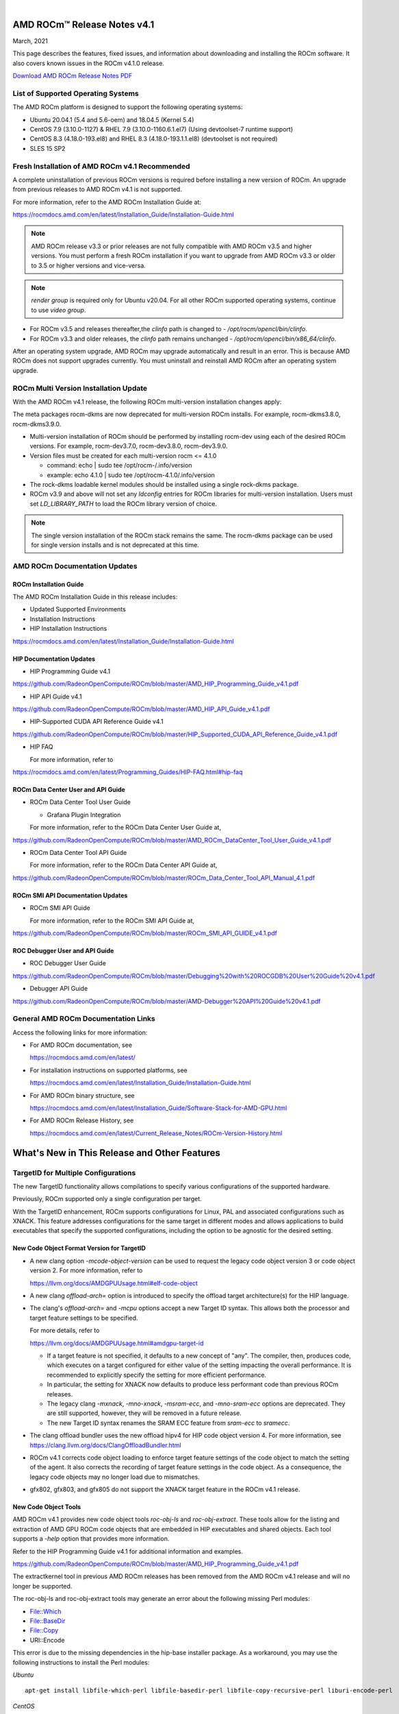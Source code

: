 .. image:: /Current_Release_Notes/amdblack.jpg
|

================================
AMD ROCm™ Release Notes v4.1
================================
March, 2021

This page describes the features, fixed issues, and information about downloading and installing the ROCm software. It also covers known issues in the ROCm v4.1.0 release.

`Download AMD ROCm Release Notes PDF <https://github.com/RadeonOpenCompute/ROCm>`__


List of Supported Operating Systems
-----------------------------------

The AMD ROCm platform is designed to support the following operating systems:

-  Ubuntu 20.04.1 (5.4 and 5.6-oem) and 18.04.5 (Kernel 5.4)

-  CentOS 7.9 (3.10.0-1127) & RHEL 7.9 (3.10.0-1160.6.1.el7) (Using
   devtoolset-7 runtime support)
   
-  CentOS 8.3 (4.18.0-193.el8) and RHEL 8.3 (4.18.0-193.1.1.el8)
   (devtoolset is not required)
   
-  SLES 15 SP2



Fresh Installation of AMD ROCm v4.1 Recommended
-----------------------------------------------

A complete uninstallation of previous ROCm versions is required before installing a new version of ROCm. An upgrade from previous releases to
AMD ROCm v4.1 is not supported. 

For more information, refer to the AMD ROCm Installation Guide at:

https://rocmdocs.amd.com/en/latest/Installation_Guide/Installation-Guide.html

.. note::

   AMD ROCm release v3.3 or prior releases are not fully compatible with AMD ROCm v3.5 and higher versions. You must perform a fresh ROCm installation if you want to upgrade from AMD ROCm v3.3 or older to 3.5 or higher versions and vice-versa.
   
.. note::

   *render group* is required only for Ubuntu v20.04. For all other ROCm supported operating systems, continue to use *video group*.
   

-  For ROCm v3.5 and releases thereafter,the *clinfo* path is changed to
   - */opt/rocm/opencl/bin/clinfo*.

-  For ROCm v3.3 and older releases, the *clinfo* path remains unchanged
   - */opt/rocm/opencl/bin/x86_64/clinfo*.
   
   
.. note::

After an operating system upgrade, AMD ROCm may upgrade automatically and result in an error. This is because AMD ROCm does not support upgrades currently. You must uninstall and reinstall AMD ROCm after an operating system upgrade.

   
ROCm Multi Version Installation Update
---------------------------------------

With the AMD ROCm v4.1 release, the following ROCm multi-version installation changes apply:

The meta packages rocm-dkms are now deprecated for multi-version ROCm installs. For example, rocm-dkms3.8.0, rocm-dkms3.9.0.

-   Multi-version installation of ROCm should be performed by installing rocm-dev using each of the desired ROCm versions. For example, rocm-dev3.7.0, rocm-dev3.8.0, rocm-dev3.9.0.

-  Version files must be created for each multi-version rocm <= 4.1.0

   -  command: echo \| sudo tee /opt/rocm-/.info/version

   -  example: echo 4.1.0 \| sudo tee /opt/rocm-4.1.0/.info/version

-  The rock-dkms loadable kernel modules should be installed using a single rock-dkms package.

- ROCm v3.9 and above will not set any *ldconfig* entries for ROCm libraries for multi-version installation.  Users must set *LD_LIBRARY_PATH* to load the ROCm library version of choice.

.. note::

   The single version installation of the ROCm stack remains the same. The rocm-dkms package can be used for single version installs and is not deprecated at this time.



AMD ROCm Documentation Updates
-----------------------------------

ROCm Installation Guide
===========================

The AMD ROCm Installation Guide in this release includes:

-  Updated Supported Environments

-  Installation Instructions

-  HIP Installation Instructions


https://rocmdocs.amd.com/en/latest/Installation_Guide/Installation-Guide.html


HIP Documentation Updates
===========================

-  HIP Programming Guide v4.1

https://github.com/RadeonOpenCompute/ROCm/blob/master/AMD_HIP_Programming_Guide_v4.1.pdf

-  HIP API Guide v4.1

https://github.com/RadeonOpenCompute/ROCm/blob/master/AMD_HIP_API_Guide_v4.1.pdf

-  HIP-Supported CUDA API Reference Guide v4.1

https://github.com/RadeonOpenCompute/ROCm/blob/master/HIP_Supported_CUDA_API_Reference_Guide_v4.1.pdf

-  HIP FAQ

   For more information, refer to

https://rocmdocs.amd.com/en/latest/Programming_Guides/HIP-FAQ.html#hip-faq


ROCm Data Center User and API Guide
====================================

-  ROCm Data Center Tool User Guide

   -  Grafana Plugin Integration

   For more information, refer to the ROCm Data Center User Guide at,

https://github.com/RadeonOpenCompute/ROCm/blob/master/AMD_ROCm_DataCenter_Tool_User_Guide_v4.1.pdf

-  ROCm Data Center Tool API Guide

   For more information, refer to the ROCm Data Center API Guide at,

https://github.com/RadeonOpenCompute/ROCm/blob/master/ROCm_Data_Center_Tool_API_Manual_4.1.pdf
   
   
ROCm SMI API Documentation Updates
===================================
   
-  ROCm SMI API Guide

   For more information, refer to the ROCm SMI API Guide at,

https://github.com/RadeonOpenCompute/ROCm/blob/master/ROCm_SMI_API_GUIDE_v4.1.pdf
   

ROC Debugger User and API Guide 
===================================

- ROC Debugger User Guide 

https://github.com/RadeonOpenCompute/ROCm/blob/master/Debugging%20with%20ROCGDB%20User%20Guide%20v4.1.pdf
  

- Debugger API Guide 

https://github.com/RadeonOpenCompute/ROCm/blob/master/AMD-Debugger%20API%20Guide%20v4.1.pdf



General AMD ROCm Documentation Links
------------------------------------

Access the following links for more information:

-  For AMD ROCm documentation, see

   https://rocmdocs.amd.com/en/latest/

-  For installation instructions on supported platforms, see

   https://rocmdocs.amd.com/en/latest/Installation_Guide/Installation-Guide.html

-  For AMD ROCm binary structure, see

   https://rocmdocs.amd.com/en/latest/Installation_Guide/Software-Stack-for-AMD-GPU.html

-  For AMD ROCm Release History, see

   https://rocmdocs.amd.com/en/latest/Current_Release_Notes/ROCm-Version-History.html
   
   


==============================================
What's New in This Release and Other Features
==============================================

TargetID for Multiple Configurations
--------------------------------------

The new TargetID functionality allows compilations to specify various configurations of the supported hardware.

Previously, ROCm supported only a single configuration per target.

With the TargetID enhancement, ROCm supports configurations for Linux, PAL and associated configurations such as XNACK. This feature addresses
configurations for the same target in different modes and allows applications to build executables that specify the supported
configurations, including the option to be agnostic for the desired setting.


New Code Object Format Version for TargetID
============================================

-  A new clang option *-mcode-object-version* can be used to request the legacy code object version 3 or code object version 2.    For more information, refer to

   https://llvm.org/docs/AMDGPUUsage.html#elf-code-object

-  A new clang *offload-arch=* option is introduced to specify the offload target architecture(s) for the HIP language.

-  The clang's *offload-arch=* and *-mcpu* options accept a new Target ID syntax. This allows both the processor and target      feature settings to be specified. 
   
   For more details, refer to

   https://llvm.org/docs/AMDGPUUsage.html#amdgpu-target-id

   -  If a target feature is not specified, it defaults to a new concept of "any". The compiler, then, produces code, which executes on a target configured for           either value of the setting impacting the overall performance. It is recommended to explicitly specify the setting for more efficient performance.

   -  In particular, the setting for XNACK now defaults to produce less performant code than previous ROCm releases.

   -  The legacy clang *-mxnack*, *-mno-xnack*, *-msram-ecc*, and *-mno-sram-ecc* options are deprecated. They are still supported, however, they will be removed in       a future release.

   -  The new Target ID syntax renames the SRAM ECC feature from *sram-ecc* to *sramecc*.

-  The clang offload bundler uses the new offload hipv4 for HIP code object version 4. For more information, see
   https://clang.llvm.org/docs/ClangOffloadBundler.html

-  ROCm v4.1 corrects code object loading to enforce target feature settings of the code object to match the setting of the agent. It
   also corrects the recording of target feature settings in the code object. As a consequence, the legacy code objects may no longer load
   due to mismatches.

-  gfx802, gfx803, and gfx805 do not support the XNACK target feature in the ROCm v4.1 release.


New Code Object Tools
======================

AMD ROCm v4.1 provides new code object tools *roc-obj-ls* and *roc-obj-extract*. These tools allow for the listing and extraction of
AMD GPU ROCm code objects that are embedded in HIP executables and shared objects. Each tool supports a *-help* option that provides more
information.

Refer to the HIP Programming Guide v4.1 for additional information and examples.

https://github.com/RadeonOpenCompute/ROCm/blob/master/AMD_HIP_Programming_Guide_v4.1.pdf

.. note::

The extractkernel tool in previous AMD ROCm releases has been removed from the AMD ROCm v4.1 release and will no longer be supported.

.. note::

The roc-obj-ls and roc-obj-extract tools may generate an error about the following missing Perl modules:

-  File::Which
-  File::BaseDir
-  File::Copy
-  URI::Encode

This error is due to the missing dependencies in the hip-base installer package. As a workaround, you may use the following instructions to
install the Perl modules:

*Ubuntu*

::

    apt-get install libfile-which-perl libfile-basedir-perl libfile-copy-recursive-perl liburi-encode-perl

*CentOS*

::

     yum install â€œ perl(File::Which) perl(File::BaseDir) perl(File::Copy) perl(URI::Encode)


ROCm Data Center Tool
---------------------

Grafana Integration
====================

The ROCm Data Center (RDC) Tool is enhanced with the Grafana plugin. Grafana is a common monitoring stack used for storing and visualizing
time series data. Prometheus acts as the storage backend, and Grafana is used as the interface for analysis and visualization. Grafana has a
plethora of visualization options and can be integrated with Prometheus for the ROCm Data Center (RDC) dashboard.

For more information about Grafana integration and installation, refer to the ROCm Data Center Tool User guide at:

https://github.com/RadeonOpenCompute/ROCm/blob/master/AMD_ROCm_DataCenter_Tool_User_Guide_v4.1.pdf


ROCm Math and Communication Libraries
-------------------------------------

rocSPARSE
===========

rocSPARSE extends support for:

-  gebsrmm
-  gebsrmv
-  gebsrsv
-  coo2dense and dense2coo
-  generic API including axpby, gather, scatter, rot, spvv, spmv, spgemm, sparsetodense, densetosparse
-  mixed indexing types in matrix formats

For more information, see

https://rocsparse.readthedocs.io/en/latest/

rocSOLVER
===========

rocSOLVER extends support for:

-  Eigensolver routines for symmetric/hermitian matrices:

   -  STERF, STEQR

-  Linear solvers for general non-square systems:

   -  GELS (API added with batched and strided_batched versions. Only the overdetermined non-transpose case is implemented in this
      release. Other cases will return rocblas_status_not_implemented status for now.)

-  Extended test coverage for functions returning information

-  Changelog file

-  Tridiagonalization routines for symmetric and hermitian matrices:

   -  LATRD
   -  SYTD2, SYTRD (with batched and strided_batched versions)
   -  HETD2, HETRD (with batched and strided_batched versions)

-  Sample code and unit test for unified memory model/Heterogeneous Memory Management (HMM)

For more information, see

https://rocsolver.readthedocs.io/en/latest/

hipCUB
=========

The new iterator DiscardOutputIterator in hipCUB represents a special kind of pointer that ignores values written to it upon dereference. It
is useful for ignoring the output of certain algorithms without wasting memory capacity or bandwidth. DiscardOutputIterator may also be used to
count the size of an algorithm's output, which was not known previously.

For more information, see

https://hipcub.readthedocs.io/en/latest/


HIP Enhancements
----------------

Support for hipEventDisableTiming Flag
=======================================

HIP now supports the hipEventDisableTiming flag for hipEventCreateWithFlags. Note, events created with this flag do not
record profiling data and provide optimal performance when used for synchronization.

Cooperative Group Functions
===============================

Cooperative Groups defines, synchronizes, and communicates between groups of threads and blocks for efficiency and ease of management. HIP
now supports the following kernel language Cooperative Groups types and functions:



.. image:: images/CG1.PNG
.. image:: images/CG2.PNG
.. image:: images/CG3.PNG
   



Support for Extern Shared Declarations
========================================

Previously, it was required to declare dynamic shared memory using the HIP_DYNAMIC_SHARED macro for accuracy as using static shared memory in
the same kernel could result in overlapping memory ranges and data-races. Now, the HIP-Clang compiler provides support for extern
shared declarations, and the HIP_DYNAMIC_SHARED option is no longer required.

You may use the standard extern definition:

::

   extern __shared__ type var[];


OpenMP Enhancements and Fixes
-----------------------------

This release includes the following OpenMP changes:

-  Usability Enhancements
-  Fixes to Internal Clang Math Headers
-  OpenMP Defect Fixes

Usability Enhancements
========================

-  OMPD updates for flang
-  To support OpenMP debugging, the selected OpenMP runtime sources are
   included in lib-debug/src/openmp. The ROCgdb debugger will find these
   automatically.
-  Threadsafe hsa plugin for libomptarget
-  Support multiple devices with malloc and hostrpc
-  Improve hostrpc version check
-  Add max reduction offload feature to flang
-  Integration of changes to support HPC Toolkit
-  Support for fprintf
-  Initial support for GPU malloc and Free. The internal (device rtl) is
   required for GPU malloc and Free for nested parallelism.
   GPU malloc and Free are now replaced, which improves the device
   memory footprint.
-  Increase detail of debug printing controlled by
   LIBOMPTARGET_KERNEL_TRACE environment variable
-  Add support for -gpubnames in Flang Driver
-  Increase detail of debug printing controlled by
   LIBOMPTARGET_KERNEL_TRACE environment variable
-  Add support for -gpubnames in Flang Driver

Fixes to Internal Clang Math Headers
=========================================

This release includes a set of changes applied to Clang internal headers
to support OpenMP C, C++, FORTRAN, and HIP C. This establishes
consistency between NVPTX and AMDGCN offloading, and OpenMP, HIP, and
CUDA. OpenMP uses function variants and header overlays to define device
versions of functions. This causes Clang LLVM IR codegen to mangle names
of variants in both the definition and callsites of functions defined in
the internal Clang headers. The changes apply to headers found in the
installation subdirectory lib/clang/11.0.0/include.

The changes also temporarily eliminate the use of the libm bitcode
libraries for C and C++. Although math functions are now defined with
internal clang headers, a bitcode library of the C functions defined in
the headers is still built for the FORTRAN toolchain linking. This is
because FORTRAN cannot use C math headers. This bitcode library is
installed in lib/libdevice/libm-.bc. The source build of the bitcode
library is implemented with the aomp-extras repository and the
component-built script build_extras.sh.

OpenMP Defect Fixes
=======================
The following OpenMP defects are fixed in this release:

-  Openmpi configuration issue with real16.
-  [flang] The AOMP 11.7-1 Fortran compiler claims to support the
   -isystem flag, but ignores it.
-  [flang] producing internal compiler error when the character is used
   with KIND.
-  [flang] openmp map clause on complex allocatable expressions !$omp
   target data map( chunk%tiles(1)%field%density0).
-  Add a fatal error if missing -Xopenmp-target or -march options when
   -fopenmp-targets is specified. However, this requirement is not
   applicable for offloading to the host when there is only a single
   target and that target is the host.
-  Openmp error message output for no_rocm_device_lib was asserting.
-  Linkage on constant per-kernel symbols from external to
   weaklinkageonly to prevent duplicate symbols when building kokkos.
-  Add environment variables ROCM_LLD_ARGS ROCM_LINK_ARGS
   ROCM_SELECT_ARGS to test driver options without compiler rebuild.
-  Fix problems with device math functions being ambiguous, especially
   the pow function.ix aompcc to accept file type cxx.
-  Fix a latent race between host runtime and devicertl.

MIOpen Tensile Integration
--------------------------

MIOpenTensile provides host-callable interfaces to the Tensile library
and supports the HIP programming model. You may use the Tensile feature
in the HIP backend by setting the building environment variable value to
ON.

::

   MIOPEN_USE_MIOPENTENSILE=ON

MIOpenTensile is an open-source collaboration tool where external
entities can submit source pull requests (PRs) for updates.
MIOpenTensile maintainers review and approve the PRs using standard
open-source practices.

For more information about the sources and build system, see

https://github.com/ROCmSoftwarePlatform/MIOpenTensile




Known Issues
--------------

The following are the known issues in this release.

Upgrade to AMD ROCm v4.1 Not Supported
==========================================

An upgrade from previous releases to AMD ROCm v4.1 is not supported. A complete uninstallation of previous ROCm versions is required before
installing a new version of ROCm.

Performance Impact for Kernel Launch Bound Attribute
=========================================================

Kernels without the **launch_bounds** attribute assume the default maximum threads per block value. In the previous ROCm release, this
value was 256. In the ROCm v4.1 release, it is changed to 1024. The objective of this change ensures the actual threads per block value used
to launch a kernel, by default, are always within the launch bounds, thus, establishing the correctness of HIP programs.

**NOTE**: Using the above-mentioned approach may incur performance degradation in certain cases. Users must add a minimum launch bound to
each kernel, which covers all possible threads per block values used to launch that kernel for correctness and performance.

The recommended workaround to recover the performance is to add *“gpu-max-threads-per-block=256* to the compilation options for HIP
programs.

Issue with Passing a Subset of GPUs in a Multi-GPU System
============================================================

ROCm support for passing individual GPUs via the docker *--device* flag in a Docker run command has a known issue when passing a subset of GPUs in
a multi-GPU system. The command runs without any warning or error notification. However, all GPU executable run outputs are randomly
corrupted.

Using GPU targeting via the Docker command is not recommended for users of ROCm 4.1. There is no workaround for this issue currently.

Performance Impact for LDS-Bound Kernels
============================================

The compiler in ROCm v4.1 generates LDS load and stores instructions that incorrectly assume equal performance between aligned and misaligned
accesses. While this does not impact code correctness, it may result in sub-optimal performance.

This issue is under investigation, and there is no known workaround at this time.

Deprecations
---------------

This section describes deprecations and removals in AMD ROCm.

Compiler Generated Code Object Version 2 Deprecation
======================================================

Compiler-generated code object version 2 is no longer supported and has been completely removed. Support for loading code object version 2 is
also deprecated with no announced removal release.

========================================
Driver Compability Issue in ROCm v4.1
========================================

In certain scenarios, the ROCm 4.1 run-time and userspace environment are not compatible with ROCm v4.0 and older driver implementations for 7nm-based (Vega 20) hardware (MI50 and MI60). 

To mitigate issues, the ROCm v4.1 or newer userspace prevents running older drivers for these GPUs.

Users are notified in the following scenarios:

* Bare Metal 
* Containers
 
Bare Metal
------------

In the bare-metal environment, the following error message displays in the console: 

*“HSA Error: Incompatible kernel and userspace, Vega 20 disabled. Upgrade amdgpu.”*

To test the compatibility, run the ROCm v4.1 version of rocminfo using the following instruction: 

*/opt/rocm-4.1.0/bin/rocminfo 2>&1 | less*

Containers
------------

A container (built with error detection for this issue) using a ROCm v4.1 or newer run-time is initiated to execute on an older kernel. The container fails to start and the following warning appears:

*Error: Incompatible ROCm environment. The Docker container requires the latest kernel driver to operate correctly. Upgrade the ROCm kernel to v4.1 or newer, or use a container tagged for v4.0.1 or older.*

To inspect the version of the installed kernel driver,  run either: 

* dpkg --status rock-dkms [Debian-based]

or

* rpm -ql rock-dkms [RHEL, SUSE, and others]

To install or update the driver, follow the installation instructions at:

https://rocmdocs.amd.com/en/latest/Installation_Guide/Installation-Guide.html


===============
Deploying ROCm
===============

AMD hosts both Debian and RPM repositories for the ROCm v4.x packages.

For more information on ROCM installation on all platforms, see

https://rocmdocs.amd.com/en/latest/Installation_Guide/Installation-Guide.html

============
DISCLAIMER 
============
The information contained herein is for informational purposes only, and is subject to change without notice. In addition, any stated support is planned and is also subject to change. While every precaution has been taken in the preparation of this document, it may contain technical inaccuracies, omissions and typographical errors, and AMD is under no obligation to update or otherwise correct this information. Advanced Micro Devices, Inc. makes no representations or warranties with respect to the accuracy or completeness of the contents of this document, and assumes no liability of any kind, including the implied warranties of noninfringement, merchantability or fitness for particular purposes, with respect to the operation or use of AMD hardware, software or other products described herein. No license, including implied or arising by estoppel, to any intellectual property rights is granted by this document. Terms and limitations applicable to the purchase or use of AMD’s products are as set forth in a signed agreement between the parties or in AMD's Standard Terms and Conditions of Sale.

* AMD®, the AMD Arrow logo, AMD Instinct™, Radeon™, ROCm® and combinations thereof are trademarks of Advanced Micro Devices, Inc. 

* Linux® is the registered trademark of Linus Torvalds in the U.S. and other countries.

* PCIe® is a registered trademark of PCI-SIG Corporation. Other product names used in this publication are for identification purposes only and may be trademarks of their respective companies.

